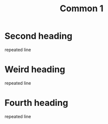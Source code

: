 #+title: Common 1

* Second heading
repeated line

* Weird heading
repeated line

* Fourth heading
repeated line
